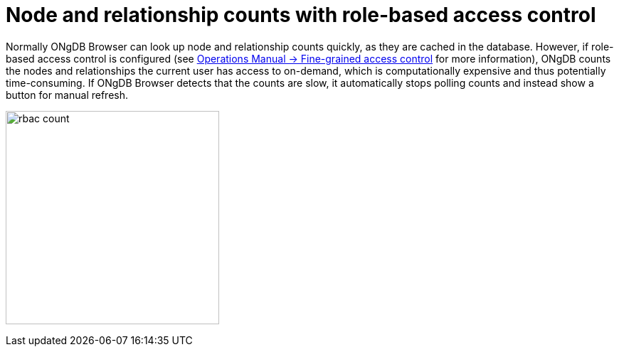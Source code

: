 [[rbac-node-rel-count]]
= Node and relationship counts with role-based access control

Normally ONgDB Browser can look up node and relationship counts quickly, as they are cached in the database.
However, if role-based access control is configured (see link:https://docs.graphfoundation.org/operations-manual/current/authentication-authorization/access-control/[Operations Manual -> Fine-grained access control^] for more information), ONgDB counts the nodes and relationships the current user has access to on-demand, which is computationally expensive and thus potentially time-consuming.
If ONgDB Browser detects that the counts are slow, it automatically stops polling counts and instead show a button for manual refresh.

image:rbac-count.png[width=300]
